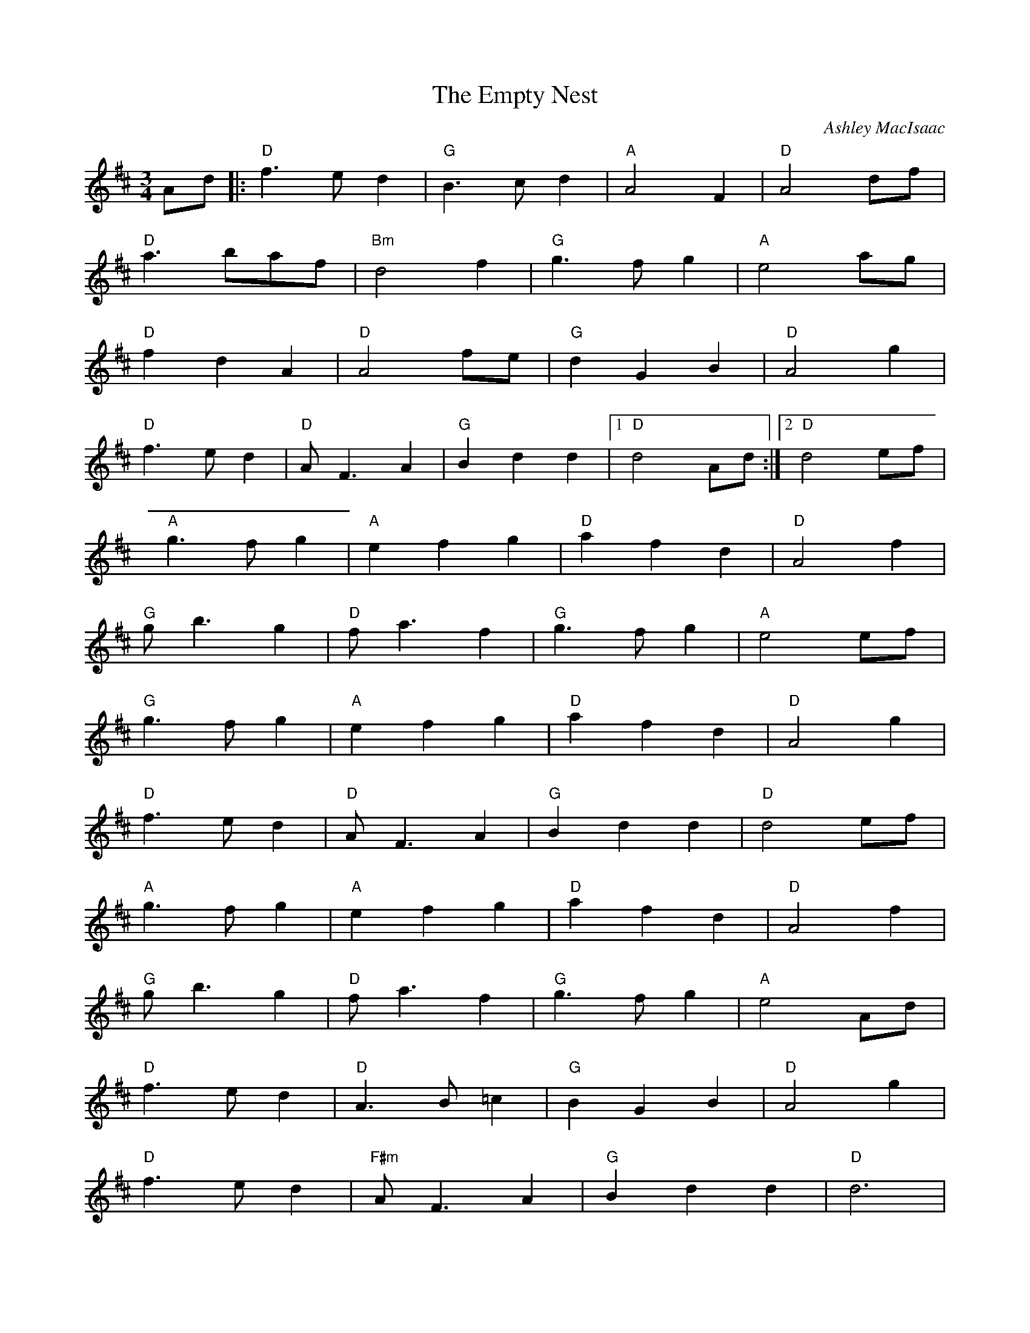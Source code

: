 X:0
T:The Empty Nest
C:Ashley MacIsaac
K:D
M:3/4
L:1/8
--
Ad|:"D"f3ed2|"G"B3cd2|"A"A4F2|"D"A4df|
"D"a3baf|"Bm"d4f2|"G"g3fg2|"A"e4ag|
"D"f2d2A2|"D"A4fe|"G"d2G2B2|"D"A4g2|
"D"f3ed2|"D"AF3A2|"G"B2d2d2|[1 "D"d4Ad:|[2 "D"d4ef|
"A"g3fg2|"A"e2f2g2|"D"a2f2d2|"D"A4f2|
"G"gb3g2|"D"fa3f2|"G"g3fg2|"A"e4ef|
"G"g3fg2|"A"e2f2g2|"D"a2f2d2|"D"A4g2|
"D"f3ed2|"D"AF3A2|"G"B2d2d2|"D"d4ef|
"A"g3fg2|"A"e2f2g2|"D"a2f2d2|"D"A4f2|
"G"gb3g2|"D"fa3f2|"G"g3fg2|"A"e4Ad|
"D"f3ed2|"D"A3B=c2|"G"B2G2B2|"D"A4g2|
"D"f3ed2|"F#m"AF3A2|"G"B2d2d2|"D"d6|